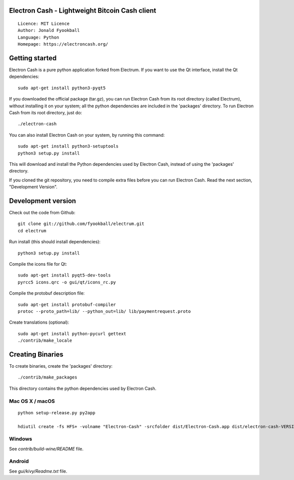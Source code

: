 Electron Cash - Lightweight Bitcoin Cash client
=====================================

::

  Licence: MIT Licence
  Author: Jonald Fyookball
  Language: Python
  Homepage: https://electroncash.org/




Getting started
===============

Electron Cash is a pure python application forked from Electrum. If you want to use the
Qt interface, install the Qt dependencies::

    sudo apt-get install python3-pyqt5

If you downloaded the official package (tar.gz), you can run
Electron Cash from its root directory (called Electrum), without installing it on your
system; all the python dependencies are included in the 'packages'
directory. To run Electron Cash from its root directory, just do::

    ./electron-cash

You can also install Electron Cash on your system, by running this command::

    sudo apt-get install python3-setuptools
    python3 setup.py install

This will download and install the Python dependencies used by
Electron Cash, instead of using the 'packages' directory.

If you cloned the git repository, you need to compile extra files
before you can run Electron Cash. Read the next section, "Development
Version".



Development version
===================

Check out the code from Github::

    git clone git://github.com/fyookball/electrum.git
    cd electrum

Run install (this should install dependencies)::

    python3 setup.py install

Compile the icons file for Qt::

    sudo apt-get install pyqt5-dev-tools
    pyrcc5 icons.qrc -o gui/qt/icons_rc.py

Compile the protobuf description file::

    sudo apt-get install protobuf-compiler
    protoc --proto_path=lib/ --python_out=lib/ lib/paymentrequest.proto

Create translations (optional)::

    sudo apt-get install python-pycurl gettext
    ./contrib/make_locale




Creating Binaries
=================


To create binaries, create the 'packages' directory::

    ./contrib/make_packages

This directory contains the python dependencies used by Electron Cash.

Mac OS X / macOS
--------

::

    python setup-release.py py2app

    hdiutil create -fs HFS+ -volname "Electron-Cash" -srcfolder dist/Electron-Cash.app dist/electron-cash-VERSION-macosx.dmg

Windows
-------

See `contrib/build-wine/README` file.


Android
-------

See `gui/kivy/Readme.txt` file.
